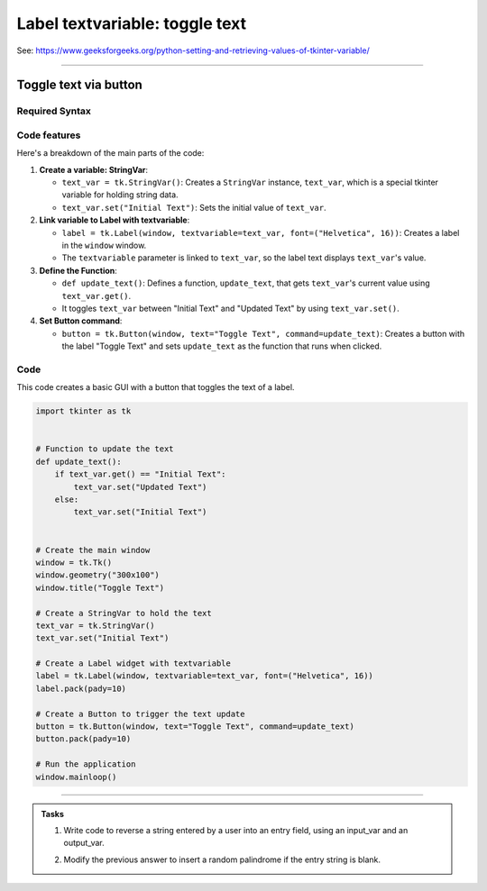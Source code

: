 ====================================================
Label textvariable: toggle text
====================================================

| See: https://www.geeksforgeeks.org/python-setting-and-retrieving-values-of-tkinter-variable/

----

Toggle text via button
----------------------------

.. image:: images/toggle_text_1.png
    :scale: 67%

.. image:: images/toggle_text_2.png
    :scale: 67%

Required Syntax
~~~~~~~~~~~~~~~~~~~~~

.. py:class:: StringVar

    | Syntax: ``text_var = tk.StringVar()``
    | Description: Creates a Tkinter variable for holding string data.
    | Default: None
    | Example: ``text_var = tk.StringVar()``

.. py:method:: get

    | Syntax: ``current_value = text_var.get()``
    | Description: Retrieves the current value of the ``StringVar``.
    | Default: None
    | Example: ``current_value = text_var.get()``

.. py:method:: set

    | Syntax: ``text_var.set("New Value")``
    | Description: Sets the value of the ``StringVar`` to the specified string.
    | Default: None
    | Example: ``text_var.set("Hello, World!")``

.. py:attribute:: textvariable

    | Syntax: ``label_widget = tk.Label(parent, textvariable=variable)``
    | Description: Associates a Tkinter variable with the label text.  If the variable is changed, the label text is updated.
    | Default: None
    | Example: ``label_widget = tk.Label(window, textvariable=my_var)``

.. py:attribute:: command

    | Syntax: ``button_widget = tk.Button(parent, command=callback_function)``
    | Description: Specifies the function to be called when the button is clicked.
    | Default: ``None``
    | Example: ``button_widget = tk.Button(window, command=on_click)``


Code features
~~~~~~~~~~~~~~~~~~

| Here's a breakdown of the main parts of the code:

1. **Create a variable: StringVar**:

   - ``text_var = tk.StringVar()``: Creates a ``StringVar`` instance, ``text_var``, which is a special tkinter variable for holding string data.
   - ``text_var.set("Initial Text")``: Sets the initial value of ``text_var``.

2. **Link variable to Label with textvariable**:

   - ``label = tk.Label(window, textvariable=text_var, font=("Helvetica", 16))``: Creates a label in the ``window`` window.
   - The ``textvariable`` parameter is linked to ``text_var``, so the label text displays ``text_var``'s value.


3. **Define the Function**:

   - ``def update_text()``: Defines a function, ``update_text``, that gets ``text_var``'s current value using ``text_var.get()``.
   - It toggles ``text_var`` between "Initial Text" and "Updated Text" by using ``text_var.set()``.

4. **Set Button command**:

   - ``button = tk.Button(window, text="Toggle Text", command=update_text)``: Creates a button with the label "Toggle Text" and sets ``update_text`` as the function that runs when clicked.


Code
~~~~~~~~~~~~~~~~~~

| This code creates a basic GUI with a button that toggles the text of a label.


.. code-block:: python

    import tkinter as tk


    # Function to update the text
    def update_text():
        if text_var.get() == "Initial Text":
            text_var.set("Updated Text")
        else:
            text_var.set("Initial Text")


    # Create the main window
    window = tk.Tk()
    window.geometry("300x100")
    window.title("Toggle Text")

    # Create a StringVar to hold the text
    text_var = tk.StringVar()
    text_var.set("Initial Text")

    # Create a Label widget with textvariable
    label = tk.Label(window, textvariable=text_var, font=("Helvetica", 16))
    label.pack(pady=10)

    # Create a Button to trigger the text update
    button = tk.Button(window, text="Toggle Text", command=update_text)
    button.pack(pady=10)

    # Run the application
    window.mainloop()

----

.. admonition:: Tasks

    #. Write code to reverse a string entered by a user into an entry field, using an input_var and an output_var.
        .. image:: images/reverse_string.png
            :scale: 67%
    #. Modify the previous answer to insert a random palindrome if the entry string is blank.
        .. image:: images/reverse_string_palindromes.png
            :scale: 67%

    .. dropdown::
        :icon: codescan
        :color: primary
        :class-container: sd-dropdown-container

        .. tab-set::

            .. tab-item:: Q1

                Write code to reverse a string entered by a user into an entry field, using an input_var and an output_var.

                .. code-block:: python

                    import tkinter as tk


                    # Function to transform the text
                    def transform_text():
                        user_input = input_var.get()
                        if user_input:
                            # reverse
                            reversed_text = user_input[::-1]
                            output_var.set(reversed_text)
                        else:
                            output_var.set("Please enter a string.")


                    # Create the main window
                    window = tk.Tk()
                    window.geometry("300x200")
                    window.title("String Reverser")

                    # Create a StringVar to hold the user input
                    input_var = tk.StringVar()

                    # Create a Label and Entry for user input
                    input_label = tk.Label(window, text="Enter a string:", font=("Helvetica", 12))
                    input_label.pack(pady=5)
                    input_entry = tk.Entry(window, textvariable=input_var, font=("Helvetica", 12))
                    input_entry.pack(pady=5)

                    # Create a Button to trigger the text Reversal
                    button = tk.Button(window, text="Reversed Text", command=transform_text)
                    button.pack(pady=5)

                    # Create a StringVar to hold the transformed text
                    output_var = tk.StringVar()
                    output_var.set("")

                    # Create a Label widget with textvariable for the output
                    output_result = tk.Label(window, textvariable=output_var, font=("Helvetica", 12))
                    output_result.pack(pady=5)

                    # Run the application
                    window.mainloop()


            .. tab-item:: Q2

                Modify the previous answer to insert a random palindrome if the entry string is blank.

                .. code-block:: python

                    import tkinter as tk
                    import random

                    # List of palindromes
                    palindromes = [
                        "aibohphobia", "civic", "deified", "kayak", "level", "madam", "minim", "noon", "racecar", "radar",
                        "refer", "repaper", "reviver", "rotator", "rotor", "sagas", "solos", "stats", "tenet", "wow"
                    ]


                    # Function to transform the text
                    def transform_text():
                        user_input = input_var.get()
                        if user_input:
                            # Reverse the user input
                            reversed_text = user_input[::-1]
                            output_var.set(reversed_text)
                        else:
                            # Use a random palindrome if no input is provided
                            random_palindrome = random.choice(palindromes)
                            input_var.set(random_palindrome)
                            output_var.set(random_palindrome)


                    # Create the main window
                    window = tk.Tk()
                    window.geometry("300x200")
                    window.title("String Reverser")

                    # Create a StringVar to hold the user input
                    input_var = tk.StringVar()

                    # Create a Label and Entry for user input
                    input_label = tk.Label(window, text="Enter a string:", font=("Helvetica", 12))
                    input_label.pack(pady=5)
                    input_entry = tk.Entry(window, textvariable=input_var, font=("Helvetica", 12))
                    input_entry.pack(pady=5)

                    # Create a Button to trigger the text reversal
                    button = tk.Button(window, text="Reverse Text", command=transform_text)
                    button.pack(pady=20)

                    # Create a StringVar to hold the transformed text
                    output_var = tk.StringVar()
                    output_var.set("")

                    # Create a Label widget with textvariable for the output
                    output_result = tk.Label(window, textvariable=output_var, font=("Helvetica", 12))
                    output_result.pack(pady=5)

                    # Run the application
                    window.mainloop()
